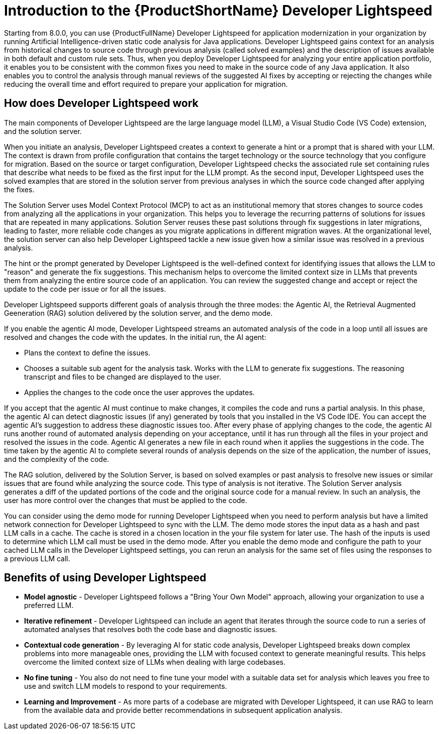 // Module included in the following assemblies:
//
// * docs/cli-guide/master.adoc

:_content-type: CONCEPT
[id="intro-to-the-developer-lightspeed_{context}"]
= Introduction to the {ProductShortName} Developer Lightspeed

Starting from 8.0.0, you can use {ProductFullName} Developer Lightspeed for application modernization in your organization by running Artificial Intelligence-driven static code analysis for Java applications. Developer Lightspeed gains context for an analysis from historical changes to source code through previous analysis (called solved examples) and the description of issues available in both default and custom rule sets. Thus, when you deploy Developer Lightspeed for analyzing your entire application portfolio, it enables you to be consistent with the common fixes you need to make in the source code of any Java application. It also enables you to control the analysis through manual reviews of the suggested AI fixes by accepting or rejecting the changes while reducing the overall time and effort required to prepare your application for migration.

[id="how-developerlightspped-works_{context}"]
== How does Developer Lightspeed work

The main components of Developer Lightspeed are the large language model (LLM), a Visual Studio Code (VS Code) extension, and the solution server. 

When you initiate an analysis, Developer Lightspeed creates a context to generate a hint or a prompt that is shared with your LLM. The context is drawn from profile configuration that contains the target technology or the source technology that you configure for migration. Based on the source or target configuration, Developer Lightspeed checks the associated rule set containing rules that describe what needs to be fixed as the first input for the LLM prompt. As the second input, Developer Lightspeed uses the solved examples that are stored in the solution server from previous analyses in which the source code changed after applying the fixes. 

The Solution Server uses Model Context Protocol (MCP) to act as an institutional memory that stores changes to source codes from analyzing all the applications in your organization. This helps you to leverage the recurring patterns of solutions for issues that are repeated in many applications. Solution Server reuses these past solutions through fix suggestions in later migrations, leading to faster, more reliable code changes as you migrate applications in different migration waves. At the organizational level, the solution server can also help Developer Lightspeed tackle a new issue given how a similar issue was resolved in a previous analysis. 

The hint or the prompt generated by Developer Lightspeed is the well-defined context for identifying issues that allows the LLM to "reason" and generate the fix suggestions. This mechanism helps to overcome the limited context size in LLMs that prevents them from analyzing the entire source code of an application. You can review the suggested change and accept or reject the update to the code per issue or for all the issues.

Developer Lightspeed supports different goals of analysis through the three modes: the Agentic AI, the Retrieval Augmented Geeneration (RAG) solution delivered by the solution server, and the demo mode. 

If you enable the agentic AI mode, Developer Lightspeed streams an automated analysis of the code in a loop until all issues are resolved and changes the code with the updates. In the initial run, the AI agent:

* Plans the context to define the issues. 
* Chooses a suitable sub agent for the analysis task.
Works with the LLM to generate fix suggestions. The reasoning transcript and files to be changed are displayed to the user.
* Applies the changes to the code once the user approves the updates.

If you accept that the agentic AI must continue to make changes, it compiles the code and runs a partial analysis. In this phase, the agentic AI can detect diagnostic issues (if any) generated by tools that you installed in the VS Code IDE. You can accept the agentic AI's suggestion to address these diagnostic issues too. After every phase of applying changes to the code, the agentic AI runs another round of automated analysis depending on your acceptance, until it has run through all the files in your project and resolved the issues in the code. Agentic AI generates a new file in each round when it applies the suggestions in the code. The time taken by the agentic AI to complete several rounds of analysis depends on the size of the application, the number of issues, and the complexity of the code.

The RAG solution, delivered by the Solution Server, is based on solved examples or past analysis to fresolve new issues or similar issues that are found while analyzing the source code. This type of analysis is not iterative. The Solution Server analysis generates a diff of the updated portions of the code and the original source code for a manual review. In such an analysis, the user has more control over the changes that must be applied to the code. 

You can consider using the demo mode for running Developer Lightspeed when you need to perform analysis but have a limited network connection for Developer Lightspeed to sync with the LLM. The demo mode stores the input data as a hash and past LLM calls in a cache. The cache is stored in a chosen location in the your file system for later use. The hash of the inputs is used to determine which LLM call must be used in the demo mode. After you enable the demo mode and configure the path to your cached LLM calls in the Developer Lightspeed settings, you can rerun an analysis for the same set of files using the responses to a previous LLM call.

[id="benefits-using-developer-lightspeed_{context}"]
== Benefits of using Developer Lightspeed 

* *Model agnostic* - Developer Lightspeed follows a "Bring Your Own Model" approach, allowing your organization to use a preferred LLM.
* *Iterative refinement* - Developer Lightspeed can include an agent that iterates through the source code to run a series of automated analyses that resolves both the code base and diagnostic issues.
* *Contextual code generation* - By leveraging AI for static code analysis, Developer Lightspeed breaks down complex problems into more manageable ones, providing the LLM with focused context to generate meaningful results. This helps overcome the limited context size of LLMs when dealing with large codebases.
* *No fine tuning* - You also do not need to fine tune your model with a suitable data set for analysis which leaves you free to use and switch LLM models to respond to your requirements.
* *Learning and Improvement* - As more parts of a codebase are migrated with Developer Lightspeed, it can use RAG to learn from the available data and provide better recommendations in subsequent application analysis.
